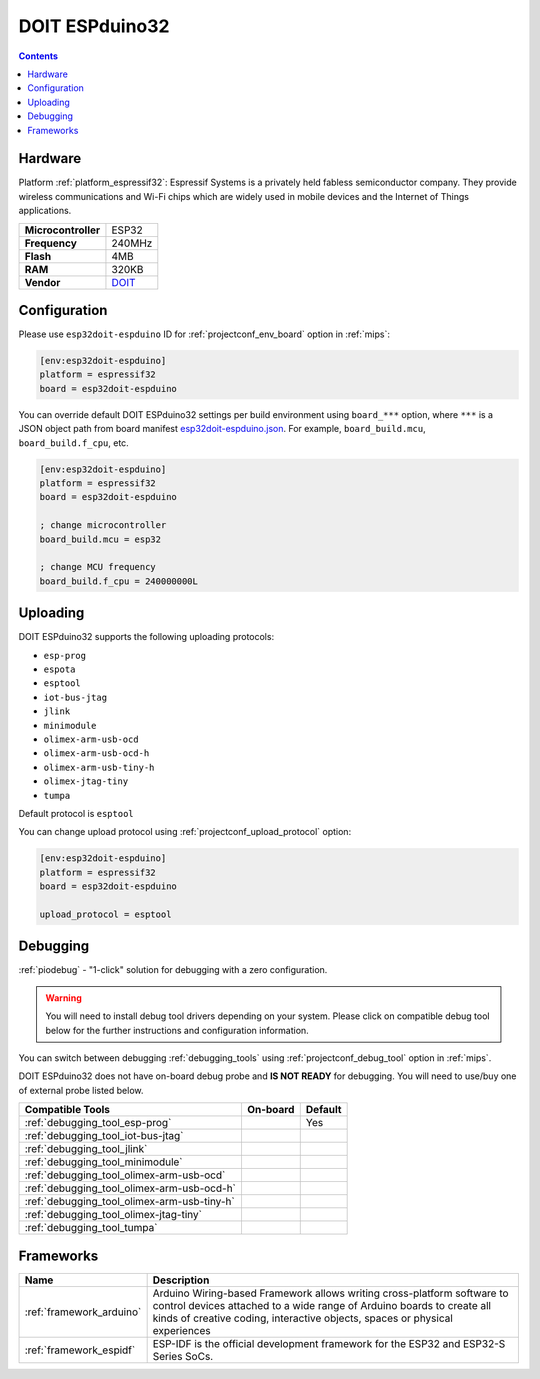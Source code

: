 
.. _board_espressif32_esp32doit-espduino:

DOIT ESPduino32
===============

.. contents::

Hardware
--------

Platform :ref:`platform_espressif32`: Espressif Systems is a privately held fabless semiconductor company. They provide wireless communications and Wi-Fi chips which are widely used in mobile devices and the Internet of Things applications.

.. list-table::

  * - **Microcontroller**
    - ESP32
  * - **Frequency**
    - 240MHz
  * - **Flash**
    - 4MB
  * - **RAM**
    - 320KB
  * - **Vendor**
    - `DOIT <http://www.doit.am/?utm_source=platformio.org&utm_medium=docs>`__


Configuration
-------------

Please use ``esp32doit-espduino`` ID for :ref:`projectconf_env_board` option in :ref:`mips`:

.. code-block:: ini

  [env:esp32doit-espduino]
  platform = espressif32
  board = esp32doit-espduino

You can override default DOIT ESPduino32 settings per build environment using
``board_***`` option, where ``***`` is a JSON object path from
board manifest `esp32doit-espduino.json <https://github.com/platformio/platform-espressif32/blob/master/boards/esp32doit-espduino.json>`_. For example,
``board_build.mcu``, ``board_build.f_cpu``, etc.

.. code-block:: ini

  [env:esp32doit-espduino]
  platform = espressif32
  board = esp32doit-espduino

  ; change microcontroller
  board_build.mcu = esp32

  ; change MCU frequency
  board_build.f_cpu = 240000000L


Uploading
---------
DOIT ESPduino32 supports the following uploading protocols:

* ``esp-prog``
* ``espota``
* ``esptool``
* ``iot-bus-jtag``
* ``jlink``
* ``minimodule``
* ``olimex-arm-usb-ocd``
* ``olimex-arm-usb-ocd-h``
* ``olimex-arm-usb-tiny-h``
* ``olimex-jtag-tiny``
* ``tumpa``

Default protocol is ``esptool``

You can change upload protocol using :ref:`projectconf_upload_protocol` option:

.. code-block:: ini

  [env:esp32doit-espduino]
  platform = espressif32
  board = esp32doit-espduino

  upload_protocol = esptool

Debugging
---------

:ref:`piodebug` - "1-click" solution for debugging with a zero configuration.

.. warning::
    You will need to install debug tool drivers depending on your system.
    Please click on compatible debug tool below for the further
    instructions and configuration information.

You can switch between debugging :ref:`debugging_tools` using
:ref:`projectconf_debug_tool` option in :ref:`mips`.

DOIT ESPduino32 does not have on-board debug probe and **IS NOT READY** for debugging. You will need to use/buy one of external probe listed below.

.. list-table::
  :header-rows:  1

  * - Compatible Tools
    - On-board
    - Default
  * - :ref:`debugging_tool_esp-prog`
    -
    - Yes
  * - :ref:`debugging_tool_iot-bus-jtag`
    -
    -
  * - :ref:`debugging_tool_jlink`
    -
    -
  * - :ref:`debugging_tool_minimodule`
    -
    -
  * - :ref:`debugging_tool_olimex-arm-usb-ocd`
    -
    -
  * - :ref:`debugging_tool_olimex-arm-usb-ocd-h`
    -
    -
  * - :ref:`debugging_tool_olimex-arm-usb-tiny-h`
    -
    -
  * - :ref:`debugging_tool_olimex-jtag-tiny`
    -
    -
  * - :ref:`debugging_tool_tumpa`
    -
    -

Frameworks
----------
.. list-table::
    :header-rows:  1

    * - Name
      - Description

    * - :ref:`framework_arduino`
      - Arduino Wiring-based Framework allows writing cross-platform software to control devices attached to a wide range of Arduino boards to create all kinds of creative coding, interactive objects, spaces or physical experiences

    * - :ref:`framework_espidf`
      - ESP-IDF is the official development framework for the ESP32 and ESP32-S Series SoCs.
